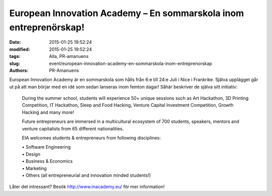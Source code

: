European Innovation Academy – En sommarskola inom entreprenörskap!
##################################################################

:date: 2015-01-25 19:52:24
:modified: 2015-01-25 19:52:24
:tags: Alla, PR-amanuens
:slug: event/european-innovation-academy-en-sommarskola-inom-entreprenorskap
:authors: PR-Amanuens

European Innovation Academy är en sommarskola som hålls från 6:e till
24:e Juli i Nice i Frankrike. Själva upplägget går ut på att man börjar
med en idé som sedan lanseras inom femton dagar! Såhär beskriver de
själva sitt initiativ:

    During the summer school, students will experience 50+ unique
    sessions such as Art Hackathon, 3D Printing Competition, IT
    Hackathon, Sleep and Food Hacking, Venture Capital Investment
    Competition, Growth Hacking and many more!

    Future entrepreneurs are immersed in a multicultural ecosystem of
    700 students, speakers, mentors and venture capitalists from 65
    different nationalities.

    EIA welcomes students & entrepreneurs from following disciplines:

    | • Software Engineering
    | • Design
    | • Business & Economics
    | • Marketing
    | • Others (all entrepreneurial and innovation minded students!)

Låter det intressant? Besök http://www.inacademy.eu/ för mer
information!
